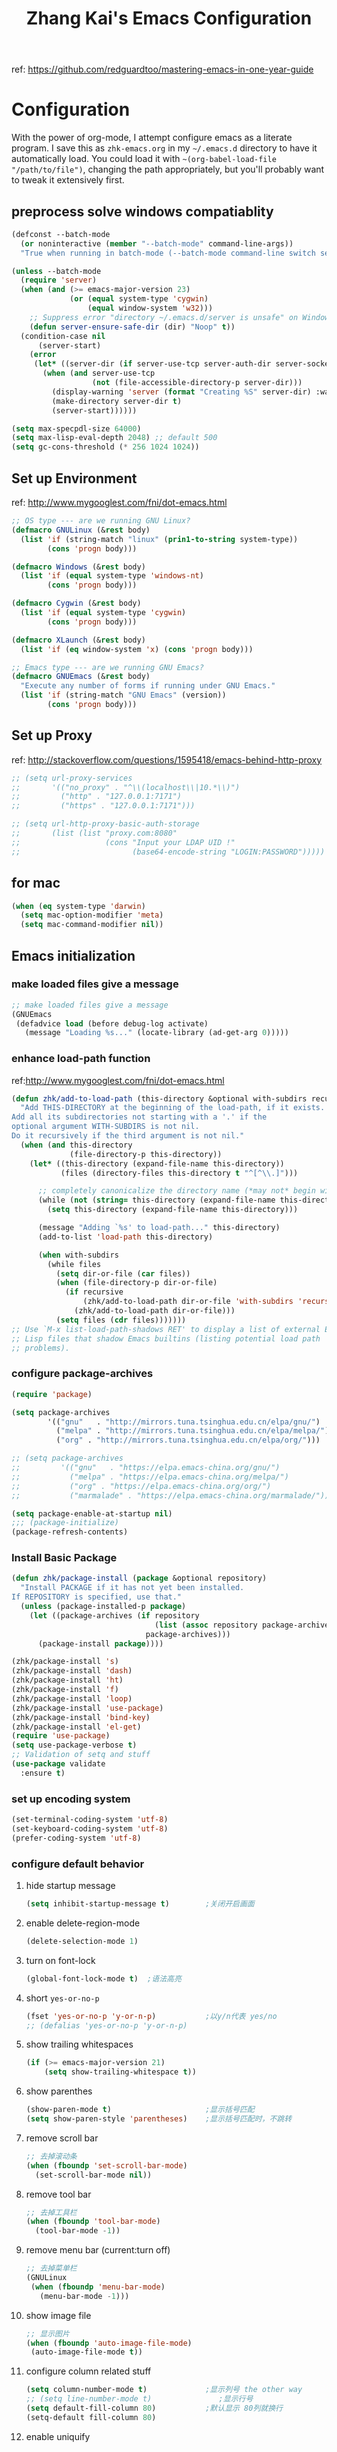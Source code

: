 #+TITLE: Zhang Kai's Emacs Configuration
#+OPTIONS: toc:4 h:4

ref: [[https://github.com/redguardtoo/mastering-emacs-in-one-year-guide]]
* Configuration
With the power of org-mode, I attempt configure emacs as a literate program. 
I save this as =zhk-emacs.org= in my =~/.emacs.d= directory to have it automatically load.
You could load it with =~(org-babel-load-file "/path/to/file")=, 
changing the path appropriately, but you'll probably want to tweak it extensively first.

** preprocess solve windows compatiablity
#+BEGIN_SRC emacs-lisp
  (defconst --batch-mode 
    (or noninteractive (member "--batch-mode" command-line-args))
    "True when running in batch-mode (--batch-mode command-line switch set).")

  (unless --batch-mode
    (require 'server)
    (when (and (>= emacs-major-version 23)
               (or (equal system-type 'cygwin)
                   (equal window-system 'w32)))
      ;; Suppress error "directory ~/.emacs.d/server is unsafe" on Windows.
      (defun server-ensure-safe-dir (dir) "Noop" t))
    (condition-case nil
        (server-start)
      (error
       (let* ((server-dir (if server-use-tcp server-auth-dir server-socket-dir)))
         (when (and server-use-tcp
                    (not (file-accessible-directory-p server-dir)))
           (display-warning 'server (format "Creating %S" server-dir) :warning)
           (make-directory server-dir t)
           (server-start))))))

  (setq max-specpdl-size 64000)
  (setq max-lisp-eval-depth 2048) ;; default 500
  (setq gc-cons-threshold (* 256 1024 1024))
#+END_SRC

** Set up Environment
ref: [[http://www.mygooglest.com/fni/dot-emacs.html]]
#+BEGIN_SRC emacs-lisp
  ;; OS type --- are we running GNU Linux?
  (defmacro GNULinux (&rest body)
    (list 'if (string-match "linux" (prin1-to-string system-type))
          (cons 'progn body)))
  
  (defmacro Windows (&rest body)
    (list 'if (equal system-type 'windows-nt)
          (cons 'progn body)))
  
  (defmacro Cygwin (&rest body)
    (list 'if (equal system-type 'cygwin)
          (cons 'progn body)))
  
  (defmacro XLaunch (&rest body)
    (list 'if (eq window-system 'x) (cons 'progn body)))
  
  ;; Emacs type --- are we running GNU Emacs?
  (defmacro GNUEmacs (&rest body)
    "Execute any number of forms if running under GNU Emacs."
    (list 'if (string-match "GNU Emacs" (version))
          (cons 'progn body)))
  #+END_SRC

** Set up Proxy
ref: [[http://stackoverflow.com/questions/1595418/emacs-behind-http-proxy]]
#+BEGIN_SRC emacs-lisp
  ;; (setq url-proxy-services
  ;;       '(("no_proxy" . "^\\(localhost\\|10.*\\)")
  ;;         ("http" . "127.0.0.1:7171")
  ;;         ("https" . "127.0.0.1:7171")))

  ;; (setq url-http-proxy-basic-auth-storage
  ;;       (list (list "proxy.com:8080"
  ;;                   (cons "Input your LDAP UID !"
  ;;                         (base64-encode-string "LOGIN:PASSWORD")))))
#+END_SRC
** for mac
#+BEGIN_SRC emacs-lisp
  (when (eq system-type 'darwin)
    (setq mac-option-modifier 'meta)
    (setq mac-command-modifier nil))
#+END_SRC
** Emacs initialization
*** make loaded files give a message
#+BEGIN_SRC emacs-lisp
  ;; make loaded files give a message
  (GNUEmacs
   (defadvice load (before debug-log activate)
     (message "Loading %s..." (locate-library (ad-get-arg 0)))))
#+END_SRC
*** enhance load-path function
ref:[[http://www.mygooglest.com/fni/dot-emacs.html]]
#+BEGIN_SRC emacs-lisp
  (defun zhk/add-to-load-path (this-directory &optional with-subdirs recursive)
    "Add THIS-DIRECTORY at the beginning of the load-path, if it exists.
  Add all its subdirectories not starting with a '.' if the
  optional argument WITH-SUBDIRS is not nil.
  Do it recursively if the third argument is not nil."
    (when (and this-directory
               (file-directory-p this-directory))
      (let* ((this-directory (expand-file-name this-directory))
             (files (directory-files this-directory t "^[^\\.]")))
  
        ;; completely canonicalize the directory name (*may not* begin with `~')
        (while (not (string= this-directory (expand-file-name this-directory)))
          (setq this-directory (expand-file-name this-directory)))
  
        (message "Adding `%s' to load-path..." this-directory)
        (add-to-list 'load-path this-directory)
  
        (when with-subdirs
          (while files
            (setq dir-or-file (car files))
            (when (file-directory-p dir-or-file)
              (if recursive
                  (zhk/add-to-load-path dir-or-file 'with-subdirs 'recursive)
                (zhk/add-to-load-path dir-or-file)))
            (setq files (cdr files)))))))
  ;; Use `M-x list-load-path-shadows RET' to display a list of external Emacs
  ;; Lisp files that shadow Emacs builtins (listing potential load path
  ;; problems).
#+END_SRC

*** configure package-archives
#+BEGIN_SRC emacs-lisp
  (require 'package)

  (setq package-archives
          '(("gnu"   . "http://mirrors.tuna.tsinghua.edu.cn/elpa/gnu/")
            ("melpa" . "http://mirrors.tuna.tsinghua.edu.cn/elpa/melpa/")
            ("org" . "http://mirrors.tuna.tsinghua.edu.cn/elpa/org/")))

  ;; (setq package-archives
  ;;         '(("gnu"   . "https://elpa.emacs-china.org/gnu/")
  ;;           ("melpa" . "https://elpa.emacs-china.org/melpa/")
  ;;           ("org" . "https://elpa.emacs-china.org/org/")
  ;;           ("marmalade" . "https://elpa.emacs-china.org/marmalade/")))

  (setq package-enable-at-startup nil)
  ;;; (package-initialize)
  (package-refresh-contents)
#+END_SRC

*** Install Basic Package
#+BEGIN_SRC emacs-lisp
  (defun zhk/package-install (package &optional repository)
    "Install PACKAGE if it has not yet been installed.
  If REPOSITORY is specified, use that."
    (unless (package-installed-p package)
      (let ((package-archives (if repository
                                  (list (assoc repository package-archives))
                                package-archives)))
        (package-install package))))

  (zhk/package-install 's)
  (zhk/package-install 'dash)
  (zhk/package-install 'ht)
  (zhk/package-install 'f)
  (zhk/package-install 'loop)
  (zhk/package-install 'use-package)
  (zhk/package-install 'bind-key)
  (zhk/package-install 'el-get)
  (require 'use-package)
  (setq use-package-verbose t)
  ;; Validation of setq and stuff
  (use-package validate
    :ensure t)

#+END_SRC
*** set up encoding system
#+BEGIN_SRC emacs-lisp
  (set-terminal-coding-system 'utf-8)
  (set-keyboard-coding-system 'utf-8)
  (prefer-coding-system 'utf-8)
#+END_SRC

*** configure default behavior
**** hide startup message
#+BEGIN_SRC emacs-lisp
  (setq inhibit-startup-message t)        ;关闭开启画面
#+END_SRC
**** enable delete-region-mode
#+BEGIN_SRC emacs-lisp
  (delete-selection-mode 1)
#+END_SRC
**** turn on font-lock
#+BEGIN_SRC emacs-lisp
  (global-font-lock-mode t)  ;语法高亮
#+END_SRC
**** short =yes-or-no-p=
#+BEGIN_SRC emacs-lisp
  (fset 'yes-or-no-p 'y-or-n-p)           ;以y/n代表 yes/no
  ;; (defalias 'yes-or-no-p 'y-or-n-p)
#+END_SRC
**** show trailing whitespaces
#+BEGIN_SRC emacs-lisp
  (if (>= emacs-major-version 21)
      (setq show-trailing-whitespace t))
#+END_SRC
**** show parenthes 
#+BEGIN_SRC emacs-lisp
  (show-paren-mode t)                     ;显示括号匹配
  (setq show-paren-style 'parentheses)    ;显示括号匹配时，不跳转
#+END_SRC
**** remove scroll bar
#+BEGIN_SRC emacs-lisp
  ;; 去掉滚动条
  (when (fboundp 'set-scroll-bar-mode)
    (set-scroll-bar-mode nil))
#+END_SRC
**** remove tool bar
#+BEGIN_SRC emacs-lisp
  ;; 去掉工具栏
  (when (fboundp 'tool-bar-mode)
    (tool-bar-mode -1))
#+END_SRC
**** remove menu bar (current:turn off)
#+BEGIN_SRC emacs-lisp
  ;; 去掉菜单栏
  (GNULinux
   (when (fboundp 'menu-bar-mode)
     (menu-bar-mode -1)))
#+END_SRC
**** show image file
#+BEGIN_SRC emacs-lisp
  ;; 显示图片
  (when (fboundp 'auto-image-file-mode)
   (auto-image-file-mode t))
#+END_SRC
**** configure column related stuff
#+BEGIN_SRC emacs-lisp
  (setq column-number-mode t)             ;显示列号 the other way
  ;; (setq line-number-mode t)               ;显示行号
  (setq default-fill-column 80)           ;默认显示 80列就换行
  (setq-default fill-column 80)
#+END_SRC
**** enable uniquify
The library uniquify overrides Emacs’ default mechanism 
for making buffer names unique (using suffixes like <2>, 
<3> etc.) with a more sensible behaviour which use parts 
of the file names to make the buffer names distinguishable.
#+BEGIN_SRC emacs-lisp
  (require 'uniquify)
  (setq uniquify-buffer-name-style 'post-forward)
  (setq uniquify-after-kill-buffer-p t) ; rename after killing uniquified
  (setq uniquify-ignore-buffers-re "^\\*") ; don't muck with special buffers
#+END_SRC
**** Don't clutter up directories with files~
Rather than saving backup files scattered all over the file system,
let them live in the =.emacs.d/backups= directory inside of the starter kit.
emacs中，改变文件时，默认都会产生备份文件（以~结尾的文件）。可以完全去掉
（并不可取），也可以制定备份的方式。这里采用的是，把所有的文件备份都放在一个
固定的地方。对于每个备份文件，保留最原始的两个版本和最新的五个版本。
并且备份的时候，备份文件是复件，而不是原件。
#+BEGIN_SRC emacs-lisp
  (setq version-control t)
  (setq kept-old-versions 2)
  (setq kept-new-versions 5)
  (setq delete-old-versions t)
  (setq backup-by-copying t)
  (setq zhk/backup-dir (expand-file-name ".backups" zhk-top-dir))
  (if (not (file-exists-p zhk/backup-dir))
      (make-directory zhk/backup-dir))
  (setq backup-directory-alist `((".*" . ,zhk/backup-dir)))

  (setq ;backup-directory-alist '(("." . "~/.emacs.d/backup"))
        backup-by-copying t
        version-control t
        delete-old-versions t
        kept-new-versions 20
        kept-old-versions 5)

  (use-package real-auto-save
    :ensure t
    :demand t
    :config (setq real-auto-save-interval 10)
    :hook (prog-mode . real-auto-save-mode))
#+END_SRC

**** set up hippie-expand
hippie-expand会优先使用表最前面的函数来补全。
这是说，首先使用当前的buffer补全，如果找不到，就到别的可见的窗口里寻找，
如果还找不到，那么到所有打开的buffer去找，如果还……那么到kill-ring里，
到文件名，到简称列表里，到list......当前使用的匹配方式会在echo区域显示。
特别有意思的是try-expand-line，它可以帮你补全整整一行文字。我很多时候有
两行文字大致相同，只有几个字不一样，但是我懒得去copy paste一下。那么我就
输入这行文字的前面几个字。然后多按几下M-/就能得到那一行。
#+BEGIN_SRC emacs-lisp
  ;;(global-set-key [(meta ?/)] 'hippie-expand)
  (bind-key "M-/" 'hippie-expand)
  (setq hippie-expand-try-functions-list
        '(try-expand-line
          try-expand-line-all-buffers
          try-expand-list
          try-expand-list-all-buffers
          try-expand-dabbrev
          try-expand-dabbrev-visible
          try-expand-dabbrev-all-buffers
          try-expand-dabbrev-from-kill
          try-complete-file-name
          try-complete-file-name-partially
          try-complete-lisp-symbol
          try-complete-lisp-symbol-partially
          try-expand-whole-kill))
#+END_SRC
**** enhance shell-mode
#+BEGIN_SRC emacs-lisp
  ;; (add-hook 'shell-mode-hook 'ansi-color-for-comint-mode-on)
  ;; comint install
  (use-package xterm-color
    :ensure t
    :config (progn
              (require 'xterm-color)
              (setq comint-output-filter-functions
                    (remove 'ansi-color-process-output comint-output-filter-functions))

              (add-hook 'shell-mode-hook
                        (lambda ()
                          ;; Disable font-locking in this buffer to improve performance
                          (font-lock-mode -1)
                          ;; Prevent font-locking from being re-enabled in this buffer
                          (make-local-variable 'font-lock-function)
                          (setq font-lock-function (lambda (_) nil))
                          (add-hook 'comint-preoutput-filter-functions 'xterm-color-filter nil t)))
              (setenv "TERM" "xterm-256color")


              ;; (add-hook 'comint-preoutput-filter-functions 'xterm-color-filter)
              ;; (setq comint-output-filter-functions
              ;;       (remove 'ansi-color-process-output comint-output-filter-functions))
              ;; (add-hook 'shell-mode-hook
              ;;           (lambda ()
              ;;             ;; Disable font-locking in this buffer to improve performance
              ;;             (font-lock-mode -1)
              ;;             ;; Prevent font-locking from being re-enabled in this buffer
              ;;             (make-local-variable 'font-lock-function)
              ;;             (setq font-lock-function (lambda (_) nil))
              ;;             (add-hook 'comint-preoutput-filter-functions 'xterm-color-filter nil t)))

              ;; (require 'eshell)
              ;; (add-hook 'eshell-mode-hook
              ;;           (lambda ()
              ;;             (setq xterm-color-preserve-properties t)))
              ;; (add-to-list 'eshell-preoutput-filter-functions 'xterm-color-filter)
              ;; (setq eshell-output-filter-functions
              ;;       (remove 'eshell-handle-ansi-color eshell-output-filter-functions))
              )
    )

  ;; which makes shell command always start a new shell.
  ;; by Ellen Taylor, 2012-07-20
  (defadvice shell (around always-new-shell)
    "Always start a new shell."
    (let ((buffer (generate-new-buffer-name "*shell*"))) ad-do-it))
  (ad-activate 'shell)
#+END_SRC
**** TODO try iswitchb-mode
#+BEGIN_SRC emacs-lisp
  (iswitchb-mode 1)
  (add-to-list 'iswitchb-buffer-ignore "^[ \t]*\\*")
#+END_SRC
***** ignore all =dired-mode= buffer
ref: [[http://stackoverflow.com/questions/12406774/iswitchb-ignore-dired-buffer]]

#+BEGIN_SRC emacs-lisp
  (defun iswitchb-ignore-dired-buffers (buffer)
    "Ignore all dired mode buffers."
    (with-current-buffer buffer
      (eq major-mode 'dired-mode)))
  
  (add-to-list 'iswitchb-buffer-ignore 'iswitchb-ignore-dired-buffers)
#+END_SRC
***** Using the arrow keys to select a buffer
The default key bindings to select a buffer might annoy some. Even more annoying is the fact that the left/right keys don’t work, and the up/down keys unhelpfully bring up old iswitchb lists which might even be out of date. With that in mind:
#+BEGIN_SRC emacs-lisp
  (require 'edmacro)
  (defun iswitchb-local-keys ()
    (mapc (lambda (K) 
            (let* ((key (car K)) (fun (cdr K)))
              (define-key iswitchb-mode-map (edmacro-parse-keys key) fun)))
          '(("<right>" . iswitchb-next-match)
            ("<left>"  . iswitchb-prev-match)
            ("<up>"    . ignore             )
            ("<down>"  . ignore             ))))
  (add-hook 'iswitchb-define-mode-map-hook 'iswitchb-local-keys)
#+END_SRC
***** fixed IswitchBuffers and Uniquify compatiable
ref:[[http://www.emacswiki.org/emacs/IswitchBuffers]]
#+BEGIN_SRC emacs-lisp
  (defadvice iswitchb-kill-buffer (after rescan-after-kill activate)
    "*Regenerate the list of matching buffer names after a kill.
      Necessary if using `uniquify' with `uniquify-after-kill-buffer-p'
      set to non-nil."
    (setq iswitchb-buflist iswitchb-matches)
    (iswitchb-rescan))
  (defun iswitchb-rescan ()
    "*Regenerate the list of matching buffer names."
    (interactive)
    (iswitchb-make-buflist iswitchb-default)
    (setq iswitchb-rescan t))
#+END_SRC
**** others
#+BEGIN_SRC emacs-lisp
  (setq enable-recursive-minibuffers  t)  ; 递归 minibuffer

  (setq frame-title-format "zhk@%b")      ;在标题栏提示你目前在什么位置

  (set-default 'indent-tabs-mode nil)
  ;; (setq make-backup-files nil)            ;不产生备份文件
  ;; (icomplete-mode 1) ;; 用M-x执行某个命令的时候，在输入的同时给出可选的命令名提示

  ;; 把这些缺省禁用的功能打开。 
  (put 'set-goal-column 'disabled nil)
  (put 'narrow-to-region 'disabled nil)
  (put 'upcase-region 'disabled nil)
  (put 'downcase-region 'disabled nil)

  (setq echo-keystrokes 0.1) ; 默认是1

  (setq display-time-format "%Y-%m-%d %a %H:%M:%S")
  (display-time-mode t)
#+END_SRC

*** fixed hangs under windows
ref: [[http://stackoverflow.com/questions/8837712/emacs-creates-buffers-very-slowly]]
ref: [[http://zzamboni.org/blog/solving-hangs-in-emacs-on-windows/]]
ref: [[http://stackoverflow.com/questions/2007329/emacs-23-1-50-1-hangs-ramdomly-for-6-8-seconds-on-windows-xp]]
#+BEGIN_SRC emacs-lisp
  (when (or (equal system-type 'windows-nt)
            (equal system-type 'cygwin))
    (setq w32-get-true-file-attributes nil)
    (global-auto-revert-mode -1))
#+END_SRC

** General Configuration
*** fixed chinese display error under windows
#+BEGIN_SRC emacs-lisp
  (when (equal system-type 'windows-nt)
    (set-default buffer-file-coding-system 'utf-8-unix)
    (set-default-coding-systems 'utf-8-unix)
    (setq-default pathname-coding-system 'euc-cn)
    (setq file-name-coding-system 'euc-cn))
#+END_SRC
*** set visible-bell : make emacs flash instead of beep.
#+BEGIN_SRC emacs-lisp
  (setq visible-bell t)
#+END_SRC
*** customize color-theme
ref:[[http://batsov.com/articles/2012/02/19/color-theming-in-emacs-reloaded/][very useful emacs24 color-theme]]
#+BEGIN_SRC emacs-lisp
  (load-theme 'wombat t)
  (zhk/package-install 'zenburn-theme)
  (zhk/package-install 'solarized-theme)
  (zhk/package-install 'color-theme-sanityinc-tomorrow)
  (zhk/package-install 'color-theme-sanityinc-solarized)
  ;;(zhk/package-install 'color-theme-solarized)
  ;;; (zhk/package-install 'colorsarenice-theme)
#+END_SRC
*** enable copy with outside application
支持emacs和外部程序的粘(ubuntu)
#+BEGIN_SRC emacs-lisp
    (when (fboundp 'x-select-enable-clipboard)
      (setq x-select-enable-clipboard t
            x-select-enable-primary t
            save-interprogram-paste-before-kill t))
#+END_SRC

*** enlarge kill-ring
用一个很大的 =kill ring=. 这样防止我不小心删掉重要的东西。我很努莽的，你知道 :P 
#+BEGIN_SRC emacs-lisp
  (setq kill-ring-max 256)
#+END_SRC

*** mouse avoidance mode
=exile=, mouse will return origin position.
#+BEGIN_SRC emacs-lisp
  (mouse-avoidance-mode 'exile)
  ;;; under exile mode, when point go out region, mouse will return origin position.
  (setq mouse-avoidance-threshold 10) ; when point enter this region, mouse avoid
#+END_SRC
*** smart copy one line. redefine =M+k=
#+BEGIN_SRC emacs-lisp
  ;; Smart copy, if no region active, it simply copy the current whole line
  (defadvice kill-line (before check-position activate)
    (if (member major-mode
                '(emacs-lisp-mode scheme-mode lisp-mode
                                  c-mode c++-mode objc-mode js-mode
                                  latex-mode plain-tex-mode))
        (if (and (eolp) (not (bolp)))
            (progn (forward-char 1)
                   (just-one-space 0)
                   (backward-char 1)))))
  
  (defadvice kill-ring-save (before slick-copy activate compile)
    "When called interactively with no active region, copy a single line instead."
    (interactive (if mark-active (list (region-beginning) (region-end))
                   (message "Copied line")
                   (list (line-beginning-position)
                         (line-beginning-position 2)))))
  
  (defadvice kill-region (before slick-cut activate compile)
    "When called interactively with no active region, kill a single line instead."
    (interactive
     (if mark-active (list (region-beginning) (region-end))
       (list (line-beginning-position)
             (line-beginning-position 2)))))
  
  ;; Copy line from point to the end, exclude the line break
  (defun qiang-copy-line (arg)
    "Copy lines (as many as prefix argument) in the kill ring"
    (interactive "p")
    (kill-ring-save (point)
                    (line-end-position))
    ;; (line-beginning-position (+ 1 arg)))
    (message "%d line%s copied" arg (if (= 1 arg) "" "s")))
  
  (global-set-key (kbd "M-k") 'qiang-copy-line)
#+END_SRC
*** set up fonts =Monaco=
#+BEGIN_SRC emacs-lisp
  ;; (when (or (eq window-system 'x)
  ;;           (eq window-system 'w32))
  ;;   (use-package chinese-fonts-setup
  ;;     :ensure t
  ;;     :config (chinese-fonts-setup-enable)))
#+END_SRC
*** automatic regonize chinese coding
#+BEGIN_SRC emacs-lisp
  ;; 使用 C-h C 命令, 可以查看当前文档使用的编码以及 emacs 自动识别编码的优先级.
  ;; (prefer-coding-system 'gb18030)
  ;; (prefer-coding-system 'utf-8)
  ;; 另外建议按下面的先后顺序来设置中文编码识别方式。
  ;; 重要提示:写在最后一行的，实际上最优先使用; 最前面一行，反而放到最后才识别。
  ;; utf-16le-with-signature 相当于 Windows 下的 Unicode 编码，这里也可写成
  ;; utf-16 (utf-16 实际上还细分为 utf-16le, utf-16be, utf-16le-with-signature等多种)
  (prefer-coding-system 'cp950)
  (prefer-coding-system 'gb2312)
  (prefer-coding-system 'cp936)
  (prefer-coding-system 'gb18030)
  ;(prefer-coding-system 'utf-16le-with-signature)
  (prefer-coding-system 'utf-16)
  ;; 新建文件使用utf-8-unix方式
  ;; 如果不写下面两句，只写
  ;; (prefer-coding-system 'utf-8)
  ;; 这一句的话，新建文件以utf-8编码，行末结束符平台相关
  (prefer-coding-system 'utf-8-dos)
  (prefer-coding-system 'utf-8-unix)
  ;; 编码设置 end
#+END_SRC
*** key bindings
**** redefine C-a
=C-a= 如果已经是最左，那么再按一次将跳到首个字符开始处
#+BEGIN_SRC emacs-lisp
  (defun lynnux-c-a (arg)
    (interactive "^p")
    (if (equal (current-column) 0)
        (skip-chars-forward " \t")
      (move-beginning-of-line arg))
    )
  (bind-key "C-a" 'lynnux-c-a)
  ;;(global-set-key (kbd "C-a") 'lynnux-c-a)
#+END_SRC

**** refine =Ctrl+t= to =set-mark-command=
C-t 设置标记，原键用c-x t代替，用colemak后，t在食指太容易按到
#+BEGIN_SRC emacs-lisp
  ;;(global-set-key (kbd "C-t") 'set-mark-command)
  ;;(global-set-key (kbd "\C-xt") 'transpose-chars)
  (bind-key "C-t" 'set-mark-command)
  (bind-key "\C-xt" 'transpose-chars)
#+END_SRC

**** enable =ibuffer=
启用=ibuffer=支持，增强=*buffer*=
#+BEGIN_SRC emacs-lisp
  (require 'ibuffer)
  ;;(global-set-key (kbd "C-x C-b") 'ibuffer)
  (bind-key "C-x C-b" 'ibuffer)
#+END_SRC

**** when press =ENTER=
#+BEGIN_SRC emacs-lisp
  ;;(global-set-key (kbd "RET") 'newline-and-indent)
  (bind-key "RET" 'newline-and-indent)
#+END_SRC

*** disable =ido-mode=
=Ido= is part of Emacs, starting with release 22.
#+BEGIN_SRC emacs-lisp
  ;; (when (> emacs-major-version 21)
  ;;   (ido-mode t)
  ;;   (setq ido-save-directory-list-file (expand-file-name ".ido_last" zhk-top-dir)
  ;;         ido-max-directory-size 100000
  ;;         ido-everywhere t     ;禁用ido everyting, 拷贝操作不方便
  ;;         ido-enable-prefix nil
  ;;         ido-enable-flex-matching t
  ;;         ido-create-new-buffer 'always
  ;;         ido-use-filename-at-point nil   ;; turn off, so annoying
  ;;         ido-default-file-method 'select-window
  ;;         ido-max-prospects 10))
#+END_SRC
*** Configure Helm
ref: [[http://tuhdo.github.io/helm-intro.html][helm-tutorial]]
#+BEGIN_SRC emacs-lisp
  ;; (use-package helm
  ;;   :ensure t
  ;;   :diminish helm-mode
  ;;   :init (progn (require 'helm-mode))
  ;;   :config (progn
  ;;             (mapcar #'(lambda (package) (unless (package-installed-p package) (package-install package)))
  ;;                     '(helm-swoop helm-flx helm-fuzzier smex helm-smex))
  ;;             ;; (use-package helm-ido-like
  ;;             ;;   :load-path "site-lisp"
  ;;             ;;   :config (progn
  ;;             ;;             (helm-ido-like)))
  ;;             ;; (require 'helm-config)
  ;;             ;; (helm-mode +1)
  ;;             ;; (setq helm-buffers-fuzzy-matching t
  ;;             ;;       helm-recentf-fuzzy-match    t
  ;;             ;;       helm-M-x-fuzzy-match t)
  ;;             ;; (validate-setq helm-ff-file-name-history-use-recentf t)
  ;;             ;; (validate-setq helm-reuse-last-window-split-state t)
  ;;             ;; ;; Don't use full width of the frame
  ;;             ;; (validate-setq helm-split-window-in-side-p t)
  ;;             ;; (helm-autoresize-mode t)
  ;;             (use-package helm-projectile
  ;;               :ensure t
  ;;               :init (progn
  ;;                       (helm-projectile-on)
  ;;                       (setq projectile-switch-project-action 'helm-projectile))
  ;;               :config (progn
  ;;                         (validate-setq projectile-completion-system 'helm)
  ;;                         ;; fix cannot create new file bug inside helm-projectile
  ;;                         ;; https://www.reddit.com/r/emacs/comments/3m8i5r/helmprojectile_quickly_findcreate_new_file_in/
  ;;                         (defvar helm-source-file-not-found
  ;;                           (helm-build-dummy-source
  ;;                               "Create file"
  ;;                             :action 'find-file))
  ;;                         (add-to-list 'helm-projectile-sources-list
  ;;                                      helm-source-file-not-found t))))
  ;;   :bind
  ;;   (("M-x" . helm-M-x)
  ;;    ("C-x b" . helm-mini)
  ;;    ("M-y" . helm-show-kill-ring)
  ;;    ("C-x C-f" . helm-find-files))
  ;;   )

  (ido-mode -1) ;; Turn off ido mode in case I enabled it accidentally
#+END_SRC
*** use vertico
#+BEGIN_SRC emacs-lisp
  ;; Enable vertico
  (use-package vertico
    :ensure t
    :init
    (vertico-mode)

    ;; Different scroll margin
    ;; (setq vertico-scroll-margin 0)

    ;; Show more candidates
    ;; (setq vertico-count 20)

    ;; Grow and shrink the Vertico minibuffer
    ;; (setq vertico-resize t)

    ;; Optionally enable cycling for `vertico-next' and `vertico-previous'.
    ;; (setq vertico-cycle t)
    )

  ;; Optionally use the `orderless' completion style. See
  ;; `+orderless-dispatch' in the Consult wiki for an advanced Orderless style
  ;; dispatcher. Additionally enable `partial-completion' for file path
  ;; expansion. `partial-completion' is important for wildcard support.
  ;; Multiple files can be opened at once with `find-file' if you enter a
  ;; wildcard. You may also give the `initials' completion style a try.
  (use-package orderless
    :ensure t
    :init
    ;; Configure a custom style dispatcher (see the Consult wiki)
    ;; (setq orderless-style-dispatchers '(+orderless-dispatch)
    ;;       orderless-component-separator #'orderless-escapable-split-on-space)
    (setq completion-styles '(orderless)
          completion-category-defaults nil
          completion-category-overrides '((file (styles partial-completion)))))

  ;; Persist history over Emacs restarts. Vertico sorts by history position.
  (use-package savehist
    :ensure t
    :init
    (savehist-mode))

  ;; A few more useful configurations...
  (use-package emacs
    :ensure t
    :init
    ;; Add prompt indicator to `completing-read-multiple'.
    ;; Alternatively try `consult-completing-read-multiple'.
    (defun crm-indicator (args)
      (cons (concat "[CRM] " (car args)) (cdr args)))
    (advice-add #'completing-read-multiple :filter-args #'crm-indicator)

    ;; Do not allow the cursor in the minibuffer prompt
    (setq minibuffer-prompt-properties
          '(read-only t cursor-intangible t face minibuffer-prompt))
    (add-hook 'minibuffer-setup-hook #'cursor-intangible-mode)

    ;; Emacs 28: Hide commands in M-x which do not work in the current mode.
    ;; Vertico commands are hidden in normal buffers.
    ;; (setq read-extended-command-predicate
    ;;       #'command-completion-default-include-p)

    ;; Enable recursive minibuffers
    (setq enable-recursive-minibuffers t))

  ;; Enable richer annotations using the Marginalia package
  (use-package marginalia
    :ensure t
    ;; Either bind `marginalia-cycle` globally or only in the minibuffer
    :bind (("M-A" . marginalia-cycle)
           :map minibuffer-local-map
           ("M-A" . marginalia-cycle))

    ;; The :init configuration is always executed (Not lazy!)
    :init

    ;; Must be in the :init section of use-package such that the mode gets
    ;; enabled right away. Note that this forces loading the package.
    (marginalia-mode))



  ;; Example configuration for Consult
  (use-package consult
    :ensure t
    ;; Replace bindings. Lazily loaded due by `use-package'.
    :bind (;; C-c bindings (mode-specific-map)
           ("C-c h" . consult-history)
           ("C-c m" . consult-mode-command)
           ("C-c k" . consult-kmacro)
           ;; C-x bindings (ctl-x-map)
           ("C-x M-:" . consult-complex-command)     ;; orig. repeat-complex-command
           ("C-x b" . consult-buffer)                ;; orig. switch-to-buffer
           ("C-x 4 b" . consult-buffer-other-window) ;; orig. switch-to-buffer-other-window
           ("C-x 5 b" . consult-buffer-other-frame)  ;; orig. switch-to-buffer-other-frame
           ("C-x r b" . consult-bookmark)            ;; orig. bookmark-jump
           ;; Custom M-# bindings for fast register access
           ("M-#" . consult-register-load)
           ("M-'" . consult-register-store)          ;; orig. abbrev-prefix-mark (unrelated)
           ("C-M-#" . consult-register)
           ;; Other custom bindings
           ("M-y" . consult-yank-pop)                ;; orig. yank-pop
           ("<help> a" . consult-apropos)            ;; orig. apropos-command
           ;; M-g bindings (goto-map)
           ("M-g e" . consult-compile-error)
           ("M-g f" . consult-flymake)               ;; Alternative: consult-flycheck
           ("M-g g" . consult-goto-line)             ;; orig. goto-line
           ("M-g M-g" . consult-goto-line)           ;; orig. goto-line
           ("M-g o" . consult-outline)               ;; Alternative: consult-org-heading
           ("M-g m" . consult-mark)
           ("M-g k" . consult-global-mark)
           ("M-g i" . consult-imenu)
           ("M-g I" . consult-imenu-multi)
           ;; M-s bindings (search-map)
           ("M-s d" . consult-find)
           ("M-s D" . consult-locate)
           ("M-s g" . consult-grep)
           ("M-s G" . consult-git-grep)
           ("M-s r" . consult-ripgrep)
           ("M-s l" . consult-line)
           ("M-s L" . consult-line-multi)
           ("M-s m" . consult-multi-occur)
           ("M-s k" . consult-keep-lines)
           ("M-s u" . consult-focus-lines)
           ;; Isearch integration
           ("M-s e" . consult-isearch-history)
           :map isearch-mode-map
           ("M-e" . consult-isearch-history)         ;; orig. isearch-edit-string
           ("M-s e" . consult-isearch-history)       ;; orig. isearch-edit-string
           ("M-s l" . consult-line)                  ;; needed by consult-line to detect isearch
           ("M-s L" . consult-line-multi))           ;; needed by consult-line to detect isearch

    ;; Enable automatic preview at point in the *Completions* buffer. This is
    ;; relevant when you use the default completion UI. You may want to also
    ;; enable `consult-preview-at-point-mode` in Embark Collect buffers.
    :hook (completion-list-mode . consult-preview-at-point-mode)

    ;; The :init configuration is always executed (Not lazy)
    :init

    ;; Optionally configure the register formatting. This improves the register
    ;; preview for `consult-register', `consult-register-load',
    ;; `consult-register-store' and the Emacs built-ins.
    (setq register-preview-delay 0
          register-preview-function #'consult-register-format)

    ;; Optionally tweak the register preview window.
    ;; This adds thin lines, sorting and hides the mode line of the window.
    (advice-add #'register-preview :override #'consult-register-window)

    ;; Optionally replace `completing-read-multiple' with an enhanced version.
    (advice-add #'completing-read-multiple :override #'consult-completing-read-multiple)

    ;; Use Consult to select xref locations with preview
    (setq xref-show-xrefs-function #'consult-xref
          xref-show-definitions-function #'consult-xref)

    ;; Configure other variables and modes in the :config section,
    ;; after lazily loading the package.
    :config

    ;; Optionally configure preview. The default value
    ;; is 'any, such that any key triggers the preview.
    ;; (setq consult-preview-key 'any)
    ;; (setq consult-preview-key (kbd "M-."))
    ;; (setq consult-preview-key (list (kbd "<S-down>") (kbd "<S-up>")))
    ;; For some commands and buffer sources it is useful to configure the
    ;; :preview-key on a per-command basis using the `consult-customize' macro.
    (consult-customize
     consult-theme
     :preview-key '(:debounce 0.2 any)
     consult-ripgrep consult-git-grep consult-grep
     consult-bookmark consult-recent-file consult-xref
     consult--source-recent-file consult--source-project-recent-file consult--source-bookmark
     :preview-key (kbd "M-."))

    ;; Optionally configure the narrowing key.
    ;; Both < and C-+ work reasonably well.
    (setq consult-narrow-key "<") ;; (kbd "C-+")

    ;; Optionally make narrowing help available in the minibuffer.
    ;; You may want to use `embark-prefix-help-command' or which-key instead.
    ;; (define-key consult-narrow-map (vconcat consult-narrow-key "?") #'consult-narrow-help)

    ;; Optionally configure a function which returns the project root directory.
    ;; There are multiple reasonable alternatives to chose from.
    ;;;; 1. project.el (project-roots)
    (setq consult-project-root-function
          (lambda ()
            (when-let (project (project-current))
              (car (project-roots project)))))
    ;;;; 2. projectile.el (projectile-project-root)
    ;; (autoload 'projectile-project-root "projectile")
    ;; (setq consult-project-root-function #'projectile-project-root)
    ;;;; 3. vc.el (vc-root-dir)
    ;; (setq consult-project-root-function #'vc-root-dir)
    ;;;; 4. locate-dominating-file
    ;; (setq consult-project-root-function (lambda () (locate-dominating-file "." ".git")))
  )


  (use-package embark
    :ensure t

    :bind
    (("C-." . embark-act)         ;; pick some comfortable binding
     ("C-;" . embark-dwim)        ;; good alternative: M-.
     ("C-h B" . embark-bindings)) ;; alternative for `describe-bindings'

    :init

    ;; Optionally replace the key help with a completing-read interface
    (setq prefix-help-command #'embark-prefix-help-command)

    :config

    ;; Hide the mode line of the Embark live/completions buffers
    (add-to-list 'display-buffer-alist
                 '("\\`\\*Embark Collect \\(Live\\|Completions\\)\\*"
                   nil
                   (window-parameters (mode-line-format . none)))))

  ;; Consult users will also want the embark-consult package.
  (use-package embark-consult
    :ensure t
    :after (embark consult)
    :demand t ; only necessary if you have the hook below
    ;; if you want to have consult previews as you move around an
    ;; auto-updating embark collect buffer
    :hook
    (embark-collect-mode . consult-preview-at-point-mode))
#+END_SRC
*** add =multiple-cursors= package
#+BEGIN_SRC emacs-lisp
  (use-package multiple-cursors
      :ensure t
      :bind (("C->" . mc/mark-next-like-this)
             ("C-<" . mc/mark-previous-like-this)
             ("C-*" . mc/mark-all-like-this)
             ("C-S-c C-S-c" . mc/edit-lines)
             ("<f8>" . mc/mark-next-like-this)
             ("S-<f8>" . mc/mark-previous-like-this)
             ("C-<f8>" . mc/mark-all-like-this)
             ))
#+END_SRC

*** add phi-search & phi-search-mc can work with multiple-cursors
**** configure phi-search (bind to "Ctrl-s")
#+BEGIN_SRC emacs-lisp
  (use-package phi-search
    :ensure t
    :init (progn
            (require 'phi-replace)
            (setq phi-search-limit           100
                  phi-search-case-sensitive  nil
                  phi-replace-case-sensitive t)
            (bind-key "M-n" 'phi-search-again-or-next     phi-search-default-map)
            (bind-key "M-p" 'phi-search-again-or-previous phi-search-default-map)
            )
    :bind
    (("C-s" . phi-search)
     ("C-r" . phi-search-backward)
     ("M-%" . phi-replace-query))
    )
#+END_SRC
**** configure phi-search-mc
#+BEGIN_SRC emacs-lisp
  (use-package phi-search-mc
    :ensure t
    :init (progn
            (require 'phi-search)
            (bind-key "C->" 'phi-search-mc/mark-next phi-search-default-map)
            (bind-key "C-<" 'phi-search-mc/mark-previous phi-search-default-map)
            (bind-key "C-*" 'phi-search-mc/mark-all phi-search-default-map)
            (bind-key "<f8>" 'phi-search-mc/mark-next phi-search-default-map)
            (bind-key "S-<f8>" 'phi-search-mc/mark-previous phi-search-default-map)
            (bind-key "C-<f8>" 'phi-search-mc/mark-all phi-search-default-map))
    )
#+END_SRC
*** TODO try =ace-jump-mode=
#+BEGIN_SRC emacs-lisp
  (use-package ace-jump-mode
    :ensure t
    :bind ("C-x j" . ace-jump-mode))
#+END_SRC
*** configure =shell-mode=
#+BEGIN_SRC emacs-lisp
  ;; M-x send-invisible RET text RET
  ;; notice password prompts and turn off echoing for them
  (add-hook 'comint-output-filter-functions
            'comint-watch-for-password-prompt)
#+END_SRC
*** configure dired-mode
#+BEGIN_SRC emacs-lisp
  (setq dired-listing-switches "-alh")
  ; (setq eshell-ls-use-in-dired t)
#+END_SRC
** Input Method Configuration
*** add EIM-popup =(best after auto-complete)=
一种很不错的拼音、五笔输入法。自己添加了popup支持
#+BEGIN_SRC emacs-lisp
  ;; ;; 设置输入法
  ;; (add-to-list 'load-path (expand-file-name "site-lisp/zhk-eim" zhk-top-dir))
  ;; (autoload 'eim-use-package "eim" "Another emacs input method")
  ;; (setq eim-use-tooltip t)

  ;; (defun zhk-eim-wb-activate-function ()
  ;;   (add-hook 'eim-active-hook
  ;;             (lambda ()
  ;;               (progn
  ;;                 (let ((map (eim-mode-map)))
  ;;                   (define-key eim-mode-map "-" 'eim-previous-page)
  ;;                   (define-key eim-mode-map "=" 'eim-next-page))
  ;;                 (setq eim-page-length 6))
  ;;               )))

  ;; ;; 设置五笔输入法
  ;; ;; 1. 临时拼音输入汉字。用 z 开头可以输入汉字的拼音并查看其五笔字码。
  ;; ;; 2. 反查五笔。用 M-x eim-describe-char 可以查看光标处汉字的五笔字码。
  ;; ;; 3. 加入自造词。M-x eim-table-add-word，默认是光标前的两个汉字。用 C-a 和 C-e 调整。

  ;; (register-input-method
  ;;  "eim-wb" "euc-cn" 'eim-use-package
  ;;  "五笔" "汉字五笔输入法" "zhk-wb.txt" 'zhk-eim-wb-activate-function)

  ;; (setq eim-wb-use-gbk t)     ;造词的时候使用

  ;; ;; 设置拼音输入法
  ;; (register-input-method
  ;;  "eim-py" "euc-cn" 'eim-use-package
  ;;  "拼音" "汉字拼音输入法" "py.txt")

  ;; ;; 用 ; 暂时输入英文
  ;; (require 'eim-extra)
  ;; (global-set-key ";" 'eim-insert-ascii)
  ;; (set-input-method "eim-wb")
  ;; (setq activate-input-method t)
#+END_SRC
*** chinese-pyim
#+BEGIN_SRC emacs-lisp
  ;; (use-package pyim
  ;;   :ensure t
  ;;   :config
  ;;   ;; 激活 basedict 拼音词库
  ;;   (use-package pyim-basedict
  ;;     :ensure nil
  ;;     :config (pyim-basedict-enable))
  ;;   ;; 五笔用户使用 wbdict 词库
  ;;   (use-package pyim-wbdict
  ;;     :ensure t
  ;;     :config (pyim-wbdict-gbk-enable))

  ;;   (setq default-input-method "pyim")
  ;;   (setq pyim-default-scheme 'wubi)
  ;;   (setq pyim-page-style 'one-line)

  ;;   ;; 使用 pupup-el 来绘制选词框
  ;;   (setq pyim-page-tooltip 'popup)
  ;;   ;; 选词框显示7个候选词
  ;;   (setq pyim-page-length 7))
#+END_SRC
*** configure rime input-method
此处使用RIME输入法
#+BEGIN_SRC elisp
  (let ((tmp-rime-root (expand-file-name "librime" zhk-top-dir)))
    (require 'f)
    (when (f-exists? tmp-rime-root)
      (use-package rime
        :ensure t
        :custom
        (rime-librime-root tmp-rime-root)
        ;; (rime-emacs-module-header-root "path to emacs-module.h")
        (rime-share-data-dir (expand-file-name "data" tmp-rime-root))
        (rime-user-data-dir (expand-file-name "user" tmp-rime-root))
        (rime-show-candidate 'posframe)
        (default-input-method "rime"))))
#+END_SRC
** Coding
*** add auto-mode-list
#+BEGIN_SRC emacs-lisp
  (add-to-list 'auto-mode-alist '("\\.h\\'" . c++-mode))
  (add-to-list 'auto-mode-alist '("\\.cc\\'" . c++-mode))
  (add-to-list 'auto-mode-alist '("\\.hpp\\'" . c++-mode))
  (add-to-list 'auto-mode-alist '("\\.cxx\\'" . c++-mode))
  (add-to-list 'auto-mode-alist '("\\.cpp\\'" . c++-mode))
#+END_SRC
*** Global-key-binding
#+BEGIN_SRC emacs-lisp
  (defun zhk/open-eshell-other-buffer ()
    "Open eshell in other buffer"
    (interactive)
    (split-window-vertically)
    (eshell))
  (defun zhk/clear-eshell-buffer ()
    "Clear eshell buffer"
    (interactive)
    (let ((eshell-buffer-maximum-lines 0))
      (eshell-truncate-buffer)))
  (global-set-key [f10] 'zhk/open-eshell-other-buffer)
  (global-set-key [C-f10] 'eshell)
  (global-set-key [S-f10] 'zhk/clear-eshell-buffer)
  (global-set-key [f11] 'shell)
#+END_SRC
*** goto-definition & back --> bind key =f12 & S-f12=
ref[[http://sourceforge.net/mailarchive/message.php?msg_id=27414242]]
#+BEGIN_SRC emacs-lisp
  ;; (defvar zhk/semantic-tags-location-ring (make-ring 32))

  ;; (defun zhk/semantic-goto-definition (point)
  ;;   "Goto definition using semantic-ia-fast-jump   
  ;; save the pointer marker if tag is found"
  ;;   (interactive "d")
  ;;   (condition-case err
  ;;       (progn                            
  ;;         (ring-insert zhk/semantic-tags-location-ring (point-marker))  
  ;;         (semantic-ia-fast-jump point))
  ;;     (error
  ;;      ;;if not found remove the tag saved in the ring  
  ;;      (set-marker (ring-remove zhk/semantic-tags-location-ring 0) nil nil)
  ;;      (signal (car err) (cdr err)))))

  ;; (defun zhk/semantic-goto-implement (point)
  ;;   "Goto definition using semantic-ia-fast-jump   
  ;; save the pointer marker if tag is found"
  ;;   (interactive "d")
  ;;   (condition-case err
  ;;       (progn                            
  ;;         (ring-insert zhk/semantic-tags-location-ring (point-marker))  
  ;;         (semantic-complete-jump point))
  ;;     (error
  ;;      ;;if not found remove the tag saved in the ring  
  ;;      (set-marker (ring-remove zhk/semantic-tags-location-ring 0) nil nil)
  ;;      (signal (car err) (cdr err)))))


  ;; (defun zhk/semantic-pop-tag-mark ()
  ;;   "popup the tag save by semantic-goto-definition"   
  ;;   (interactive)
  ;;   (if (ring-empty-p zhk/semantic-tags-location-ring)
  ;;       (message "%s" "No more tags available")
  ;;     (let* ((marker (ring-remove zhk/semantic-tags-location-ring 0))
  ;;            (buff (marker-buffer marker))
  ;;            (pos (marker-position marker))
  ;;            (cur-buff (current-buffer)))
  ;;       (if (not buff)
  ;;           (message "Buffer has been deleted")
  ;;         (progn
  ;;           (if (equal buff (current-buffer))
  ;;               (message "Buffer is current-buffer.")
  ;;             (progn (switch-to-buffer buff)
  ;;                    (kill-buffer-if-not-modified cur-buff)))
  ;;           (goto-char pos)
  ;;           (redisplay) ; fixed linum missing problem.
  ;;           ))
  ;;       (set-marker marker nil nil))))

  ;; (global-set-key [f12] 'zhk/semantic-goto-definition)
  ;; (global-set-key [S-f12] 'zhk/semantic-pop-tag-mark)
#+END_SRC
*** comment/uncomment code --> bind key =Alt+;=
1. when a region active, =Alt+;= comment/uncomment code.
2. when no region active. comment/uncomment this line.
#+BEGIN_SRC emacs-lisp
  (defun qiang-comment-dwim-line (&optional arg)
    "Replacement for the comment-dwim command.
  If no region is selected and current line is not blank and we are not at the end of the line,
  then comment current line.
  Replaces default behaviour of comment-dwim, when it inserts comment at the end of the line."
    (interactive "*P")
    (comment-normalize-vars)
    (if (and (not (region-active-p)) (not (looking-at "[ \t]*$")))
        (comment-or-uncomment-region (line-beginning-position) (line-end-position))
      (comment-dwim arg)))
  (global-set-key "\M-;" 'qiang-comment-dwim-line)
#+END_SRC
*** set for tabs --> indentation behavior
参考[[http://www.jwz.org/doc/tabs-vs-spaces.html][tabs-vs-spaces]].
#+BEGIN_SRC emacs-lisp
  (setq c-basic-offset 4)
  (setq tab-width 4)
  (setq-default tab-width 4)
  (setq indent-tabs-mode nil)
  ;; To make emacs use spaces instead of tabs
  ;;            (Added by Art Lee on 2/19/2008)
  (setq-default indent-tabs-mode nil)
#+END_SRC
*** setup projectile
#+BEGIN_SRC emacs-lisp
  (use-package projectile
    :ensure t
    :init (projectile-mode t)
    :config
    (add-to-list 'projectile-globally-ignored-files "*.org")
    (add-to-list 'projectile-globally-ignored-modes "org-mode")
    ;; (add-to-list 'projectile-globally-ignored-directories "orgfiles")
    ;; (setq projectile-require-project-root nil)
    (setq projectile-enable-caching t)
    )
#+END_SRC
*** set up code-style
#+BEGIN_SRC emacs-lisp
  (setq c-default-style '((java-mode . "java")
                          (c-mode . "k&r")
                          (c++-mode . "k&r")
                          (cc-mode . "k&r")
                          ))
  (use-package google-c-style
     :ensure t
     :init (progn
             (defun zhk/c-setup-style ()
               (google-set-c-style)
               (c-set-style "google")
               (setq tab-width 4)
               (setq c-basic-offset tab-width)
               (setq-default indent-tabs-mode nil)
               (google-make-newline-indent)
               (c-set-offset 'access-label '-)
               )
             ;;(add-hook 'c-mode-common-hook 'google-set-c-style)
             (add-hook 'c-mode-common-hook 'zhk/c-setup-style))
     :config (progn
               (defun zhk/reformat-code-style (&optional arg region)
                 "reformat source code"
                 (interactive
                  (list current-prefix-arg (use-region-p)))
                 (zhk/c-setup-style)
                 (if region
                     (progn 
                       (indent-region (region-beginning) (region-end) nil)
                       (untabify (region-beginning) (region-end)))
                   (progn
                     (indent-region (point-min) (point-max) nil)
                     (untabify (point-min) (point-max)))))
               )
     )
#+END_SRC
*** add =highlight-indentation= package
show vertical guide lines of indentation levels (spaces only).
[[http://stackoverflow.com/questions/1587972/how-to-display-indentation-guides-in-emacs][reference]].
#+BEGIN_SRC emacs-lisp
  (use-package highlight-indentation
    :ensure t
    :init (progn
            (add-hook 'c-mode-common-hook   'highlight-indentation-mode)
            (add-hook 'python-mode-hook     'highlight-indentation-mode)
            (add-hook 'emacs-lisp-mode-hook 'highlight-indentation-mode)
            (add-hook 'lisp-mode-hook       'highlight-indentation-mode)
            (add-hook 'sh-mode-hook         'highlight-indentation-mode)
            (add-hook 'asy-mode-hook        'highlight-indentation-mode)
            (add-hook 'lua-mode-hook        'highlight-indentation-mode)
            (add-hook 'json-mode-hook       'highlight-indentation-mode)
            ;; (add-hook 'nxml-mode-hook       'highlight-indentation-mode)
            ))
#+END_SRC

*** TODO try =indent-guide= package
#+BEGIN_SRC emacs-lisp
  ;; (use-package indent-guide
  ;;    :ensure nil
  ;;    :init (progn
  ;;             ;; (set-face-background 'indent-guide-face "red")
  ;;             ;; (setq indent-guide-char ":")
  ;;            ;;(add-hook 'emacs-lisp-mode-hook 'indent-guide-mode)
  ;;            ))
#+END_SRC
*** update time-stamp =Last Modified=
Before write file, update =Last Modified: <time-stamp>=
#+BEGIN_SRC emacs-lisp
  (defun zhk/update-time-stamp ()
    "update Last Modified: time-stamp in format 20xx/xx/xx hh:mm:ss"
    (interactive)
    (let (
          (line-limit 10)
          (ts-format
           "^\\([ \t]*\\(\*\\|//\\|#\\)[ \t]*Last Modified:[ \t]*\\)\\([-T:+0-9/ \t]+\\)$")
          search-limit
          tmp-start
          tmp-end
          )
      (save-excursion
        (save-restriction
          (widen)
          (goto-char (point-min))
          (forward-line line-limit)
          (setq search-limit (point))
          (goto-char (point-min))
          (if (re-search-forward ts-format search-limit 't)
              (progn
                (setq tmp-start (match-beginning 3))
                (setq tmp-end   (match-end 3))
                (delete-region tmp-start tmp-end)
                (goto-char tmp-start)
                (insert-and-inherit (format-time-string
                                     "%Y/%m/%d %02H:%02M:%02S"))
                )
            )
          )
        )
      )
    )
  (add-hook 'before-save-hook 'zhk/update-time-stamp)
#+END_SRC
*** show line number
显示行号。
#+BEGIN_SRC emacs-lisp
  (require 'linum)
  
  ;; (global-linum-mode 1)
  ;; 行号后加一空格 
  (defvar my-linum-format-string "%4d ")
  
  (add-hook 'linum-before-numbering-hook 'my-linum-get-format-string)
  
  (defun my-linum-get-format-string ()
    (let* ((width (length (number-to-string
                           (count-lines (point-min) (point-max)))))
           (format (concat "%" (number-to-string width) "d ")))
      (setq my-linum-format-string format)))
  
  (setq linum-format 'my-linum-format)
  
  (defun my-linum-format (line-number)
    (propertize (format my-linum-format-string line-number) 'face 'linum))
  
  (defun zhk-turn-on-linum-mode ()
    (linum-mode t))
  
  ;; (add-hook 'emacs-lisp-mode-hook 'zhk-turn-on-linum-mode)
  ;; (add-hook 'lisp-mode-hook       'zhk-turn-on-linum-mode)
  ;; (add-hook 'c-mode-common-hook   'zhk-turn-on-linum-mode)
  ;; (add-hook 'python-mode-hook     'zhk-turn-on-linum-mode)
  ;; (add-hook 'sh-mode-hook         'zhk-turn-on-linum-mode)
#+END_SRC
*** setup rainbow
#+BEGIN_SRC emacs-lisp
  ;; Show colors in code
  (use-package rainbow-mode
    :ensure t
    :diminish (rainbow-mode . "🌈")
    :init
    (dolist
        (hook '(css-mode-hook
                html-mode-hook
                js-mode-hook
                emacs-lisp-mode-hook
                text-mode-hook))
      (add-hook hook #'rainbow-mode)))
#+END_SRC
*** init =yasnippet=
#+BEGIN_SRC emacs-lisp
  (use-package yasnippet
    :ensure t
    :diminish yas-minor-mode
    :init (yas-global-mode t)
    :config (progn 
              ;; preserve tab-completion in ansi-term
              (add-hook 'term-mode-hook
                        (lambda ()
                          (setq yas-dont-activate t)))
              ;; set snippets
              (require 'f)
              (require 'dash)
              (add-to-list 'yas-snippet-dirs (f-expand "snippets" zhk-top-dir))
              ;; add all extra dir
              (let ((dir (f-expand "extra" zhk-top-dir)))
                (when (f-exists? dir)
                  (--each-while
                      (--map (f-expand "snippets" it)
                             (f-directories dir))
                      (f-exists? it)
                    (add-to-list 'yas-snippet-dirs it))))
              (yas-reload-all)
              ;; disable tab
              (define-key yas-minor-mode-map (kbd "<tab>") nil)
              (define-key yas-minor-mode-map (kbd "TAB") nil)

              ;;keys for navigation
              (define-key yas-keymap [(tab)]       nil)
              (define-key yas-keymap (kbd "TAB")   nil)
              (define-key yas-keymap [(shift tab)] nil)
              (define-key yas-keymap [backtab]     nil)
              ;; (bind-key "M-n" 'yas-next-field-or-maybe-expand yas-keymap)
              ;; (bind-key "M-p" 'yas-prev-field yas-keymap)
              (bind-key "C-c C-n" 'yas-next-field-or-maybe-expand yas-keymap)
              (bind-key "C-c C-p" 'yas-prev-field yas-keymap)
              ))
#+END_SRC
*** init =auto-complete=
#+BEGIN_SRC emacs-lisp
  (use-package auto-complete
    :ensure t
    :init (progn
            ;; (add-to-list 'ac-dictionary-directories (expand-file-name "dict" zhk-top-dir))
            (require 'auto-complete-config)
            (validate-setq ac-modes '(nxml-mode org-mode))
            (defun ac-yasnippet-document (complete)
              "* Completes Documentation for Yasnippet"
              (let (templates only-one (ret ""))
                (setq templates (mapcar #'cdr
                                        (mapcan #'(lambda (table)
                                                    (yas/fetch table complete))
                                                (yas/get-snippet-tables))))
                (mapc #'(lambda (template)
                          (setq ret (format "%s%s\n%s\n" ret (yas/template-name template) (yas/template-content template))))
                      templates)
                (when (string-match "\n\\'" ret)
                  (setq ret (replace-match "" nil nil ret)))
                ret))
            (ac-define-source yasnippet
              '((depends yasnippet)
                (candidates . ac-yasnippet-candidates)
                (action . yas/expand)
                (candidate-face . ac-yasnippet-candidate-face)
                (selection-face . ac-yasnippet-selection-face)
                (document . ac-yasnippet-document)
                (symbol . "a")))
            
            ;; (ac-config-default)
            (setq ac-auto-show-menu t
                  ac-auto-start 2
                  ac-delay .1
                  ac-dwim t
                  ac-candidate-limit ac-menu-height
                  ac-use-menu-map t
                  ac-use-quick-help t
                  ac-quick-help-delay .8
                  ac-disable-faces nil
                  ac-ignore-case 'smart)
            (set-default 'ac-sources
                         '(ac-source-capf
                           ac-source-yasnippet
                           ac-source-dictionary
                           ac-source-abbrev
                           ac-source-words-in-buffer  ;去掉加快速度
                           ;; ac-source-words-in-same-mode-buffers
                           ;; ac-source-imenu
                           ac-source-files-in-current-dir
                           ac-source-filename))
            (global-auto-complete-mode)
            ;; (defun zhk/use-auto-complete-hook ()
            ;;   (when (fboundp 'company-mode)
            ;;     (company-mode -1))
            ;;   (auto-complete-mode 1))
            )
    :config (progn                        ; run after module has been loaded
              (ac-linum-workaround)
              (use-package ac-capf
                :ensure t)
              (defun zhk/ac-elisp-setup ()
                (setq ac-sources
                      '(ac-source-variables
                        ac-source-symbols
                        ac-source-features
                        ac-source-functions
                        ac-source-yasnippet
                        ac-source-words-in-same-mode-buffers
                        ac-source-files-in-current-dir
                        ac-source-filename)))
              ;; (add-hook 'emacs-lisp-mode-hook 'zhk/ac-elisp-setup)
              (defun zhk/ac-c++-setup ()
                (setq ac-sources
                      '(;ac-source-semantic-raw
                        ac-source-yasnippet
                        ac-source-dictionary
                        ;; ac-source-words-in-buffer  ;去掉加快速度
                        ac-source-words-in-same-mode-buffers
                        ac-source-files-in-current-dir
                        ac-source-filename)))
              ;; (add-hook 'c-mode-common-hook 'zhk/ac-c++-setup)
              ;; because outside had bind-key c-s to phi-search, so fix it.
              ;; (bind-key "C-s" 'ac-isearch ac-menu-map)
              ;; (defun zhk/c-compelte-semantic ()
              ;;   (local-key-binding (kbd "C-c TAB") 'ac-complete-semantic))
              ;; (add-hook 'c-mode-common-hook 'zhk/c-compelte-semantic)
              
              ))
#+END_SRC
*** install =company-mode=
#+BEGIN_SRC emacs-lisp
  (use-package company
    :ensure t
    ;; :defer 5
    :init (progn
            (setq company-idle-delay 0.05)
            (setq company-minimum-prefix-length 2)
            (setq company-dabbrev-downcase nil
                  company-show-numbers t; 显示序号
                  company-transformers '(company-sort-by-backend-importance)
                  company-dabbrev-ignore-case nil
                  company-require-match nil)
            (setq company-global-modes '(not org-mode nxml-mode))
            ;; when working in tramp-mode,
            ;; some function in company-mode will hang wait
            ;; for reading remote files
            (defun company-mode/disable-when-in-remote ()
              (when (file-remote-p default-directory)
                (company-mode -1)))
            (add-hook 'shell-mode-hook 'company-mode/disable-when-in-remote)
            (add-hook 'eshell-mode-hook 'company-mode/disable-when-in-remote)
            (global-company-mode))
    :preface (progn
               ;; enable yasnippet everywhere
               (defvar company-mode/enable-yas t
                 "Enable yasnippet for all backends.")
               (defun company-mode/backend-with-yas (backend)
                 (if (or (not company-mode/enable-yas)
                         (and (listp backend) (member 'company-yasnippet backend)))
                     backend
                   (append (if (consp backend) backend (list backend))
                           '(:with company-yasnippet)))))
    ;; :bind ("C-x p" . company-yasnippet)
    :config (progn
              ;; remove unused backends
              (validate-setq company-backends (delete 'company-semantic company-backends))
              (validate-setq company-backends (delete 'company-eclim company-backends))
              (validate-setq company-backends (delete 'company-xcode company-backends))
              (validate-setq company-backends (delete 'company-clang company-backends))
              (validate-setq company-backends (delete 'company-cmake company-backends))
              (validate-setq company-backends (delete 'company-bbdb company-backends))
              (validate-setq company-backends (delete 'company-oddmuse company-backends))
              (validate-setq company-backends
                             (mapcar #'company-mode/backend-with-yas company-backends))
              (use-package company-statistics
                :ensure t
                :config (company-statistics-mode))
              ;; similar popup colors
              (custom-set-faces
               '(company-preview
                 ((t (:foreground "darkgray" :underline t))))
               '(company-preview-common
                 ((t (:inherit company-preview))))
               '(company-tooltip
                 ((t (:background "lightgray" :foreground "black"))))
               '(company-tooltip-selection
                 ((t (:background "steelblue" :foreground "white"))))
               '(company-tooltip-common
                 ((((type x)) (:inherit company-tooltip :weight bold))
                  (t (:inherit company-tooltip))))
               '(company-tooltip-common-selection
                 ((((type x)) (:inherit company-tooltip-selection :weight bold))
                  (t (:inherit company-tooltip-selection))))))
    )
#+END_SRC
#+END_SRC
*** enable =paredit-mode=
[[http://www.emacswiki.org/emacs/PareditCheatsheet][PareditCheatSheet]]
#+BEGIN_SRC emacs-lisp
  (use-package paredit
    :ensure t
    :init (progn
            (add-hook 'emacs-lisp-mode-hook       'enable-paredit-mode)
            (add-hook 'eval-expression-minibuffer-setup-hook 'enable-paredit-mode)
            (add-hook 'ielm-mode-hook             'enable-paredit-mode)
            (add-hook 'lisp-mode-hook             'enable-paredit-mode)
            (add-hook 'lisp-interaction-mode-hook 'enable-paredit-mode)
            (add-hook 'scheme-mode-hook           'enable-paredit-mode)))
#+END_SRC

*** json-mode
#+BEGIN_SRC emacs-lisp
  (use-package json-mode
    :ensure t
    :init (progn
            (setq json-encoding-default-indentation "  ")
            (defun zhk/json-mode-tab-with-hook ()
              ;;(make-local-variable 'tab-width)
              (setq-local tab-width 2)
              (setq-local js-indent-level 2))
            (add-hook 'json-mode-hook 'zhk/json-mode-tab-with-hook))
    )
#+END_SRC
*** code folding. =hs-minor-mode=
#+BEGIN_SRC emacs-lisp
  (use-package hideshow
    :ensure t
    :init (progn 
            (add-hook 'c-mode-common-hook   'hs-minor-mode)
            (add-hook 'python-mode-hook     'hs-minor-mode)
            (add-hook 'emacs-lisp-mode-hook 'hs-minor-mode)
            (add-hook 'lisp-mode-hook       'hs-minor-mode)
            (add-hook 'lua-mode-hook        'hs-minor-mode)
            (add-hook 'json-mode-hook       'hs-minor-mode)))
  ;; (defun zhk-set-code-fold-toggle ()
  ;;   (define-key hs-minor-mode-map "\C-zh" 'hs-toggle-hiding)
  ;;   (define-key hs-minor-mode-map "\C-ch" 'hs-toggle-hiding)
  ;; )
  ;; (add-hook 'hs-minor-mode-hook 'zhk-set-code-fold-toggle)
#+END_SRC
*** python
**** use eglot
**** setup =py-autopep8= beautify a Python buffer
#+BEGIN_SRC emacs-lisp
  ;; (use-package py-autopep8
  ;;   :ensure t
  ;;   :init (progn
  ;;           (setq py-autopep8-options '("--max-line-length=90"))
  ;;           )
  ;;   )
#+END_SRC
**** define =zhk/autopep8= beautify a region of python using autopep8
#+BEGIN_SRC emacs-lisp
  (defun zhk/autopep8 ()
    "Beautify a region of python using autopep8"
    (interactive)
    (let ((orig-point (point))
          (cmd "python -c \"import autopep8,sys;reload(sys);sys.setdefaultencoding('utf-8');print autopep8.fix_code(sys.stdin.read().decode('utf-8'))\""))
      (unless (mark)
        (mark-defun))
      (shell-command-on-region (point)
                               (mark)
                               cmd nil t)
      (goto-char orig-point)))
#+END_SRC
*** doxymacs -- generate code comments.
#+BEGIN_SRC emacs-lisp
  (eval-and-compile
    (defun zhk/doxymacs-load-path ()
      (require 'f)
      (f-join zhk-top-dir "site-lisp" "doxymacs")))
  (use-package doxymacs
    :load-path (lambda () (list (zhk/doxymacs-load-path)))
    :init (progn
            (defun my-doxymacs-font-lock-hook ()
              (if (or (eq major-mode 'c-mode)
                      (eq major-mode 'c++-mode)
                      (eq major-mode 'cc-mode))
                  (doxymacs-font-lock)))
            (add-hook 'font-lock-mode-hook 'my-doxymacs-font-lock-hook)
            (add-hook 'c-mode-common-hook 'doxymacs-mode)
            )
    )
#+END_SRC
*** magit
#+BEGIN_SRC emacs-lisp
  (use-package magit
    :ensure t
    :bind ("C-c g" . magit-status))
#+END_SRC
*** setup rtags
#+BEGIN_SRC emacs-lisp
  (GNULinux
   (use-package rtags
     :ensure t
     :init
     (progn
       (add-hook 'c-mode-hook 'rtags-start-process-unless-running)
       (add-hook 'c++-mode-hook 'rtags-start-process-unless-running))
     :config
     (progn
       (rtags-enable-standard-keybindings)
       (require 'f)
       (require 's)
       (setq zhk/rtags-bin-dir
             (f-join (rtags-package-install-path)
                     (format "rtags-%s" rtags-package-version)
                     "bin"))
       ;; add rtags-xxx/bin to path
       (setenv "PATH"
               (s-join path-separator
                       (list zhk/rtags-bin-dir (getenv "PATH"))))
       (add-to-list 'exec-path zhk/rtags-bin-dir)
       )))
#+END_SRC
*** setup ycmd
Use =C-c y .= ycmd-goto then Use =M-,=back original position.

#+BEGIN_SRC emacs-lisp
  (use-package ycmd
    :ensure t
    :init (progn
            (when (getenv "DOTA_GP_EPREFIX")
              (require 'f)
              (setq ycmd-server-command
                    (list "python2"
                          (f-join (getenv "DOTA_GP_EPREFIX")
                                  "usr/share/vim/vimfiles/third_party/ycmd/ycmd")))
              (setq ycmd-global-config
                    (f-join zhk-top-dir "ycmd_conf/ycmd_global_conf.py")))
            ;; (setq ycmd-force-semantic-completion t)
            (add-hook 'c++-mode-hook #'ycmd-mode)
            (add-hook 'c-mode-hook   #'ycmd-mode))
    :bind (([f12] . ycmd-goto)
           ([S-f12] . xref-pop-marker-stack))
    :config (progn
              (define-key ycmd-mode-map ycmd-keymap-prefix nil)
              (setq ycmd-keymap-prefix (kbd "C-c y"))
              (define-key ycmd-mode-map ycmd-keymap-prefix
                ycmd-command-map)
              (use-package company-ycmd
                :ensure t
                :init (progn
                        (setq company-ycmd-enable-fuzzy-matching nil)
                        (setq company-ycmd-request-sync-timeout 0)
                        ;; (add-hook 'ycmd-mode-hook 'company-ycmd-setup)
                        )
                :config (progn
                          (defun zhk/company-ycmd-yasnippet--prefix ()
                            (and (bound-and-true-p yas-minor-mode)
                                 (bound-and-true-p ycmd-mode)
                                 (let ((x (company-grab-symbol-cons "\\.\\|->\\|::\\|/" 2)))
                                   (cond ((stringp x) x)
                                         ((consp x) nil)
                                         (t x)))))
                          ;; when inside semantic, disable yasnippet
                          (defun zhk/company-ycmd-yasnippet (command &optional arg &rest ignore)
                            (interactive (list 'interactive))
                            (cl-case command
                              (interactive (company-begin-backend 'company-yasnippet))
                              (prefix (zhk/company-ycmd-yasnippet--prefix))
                              (annotation
                               (concat
                                (unless company-tooltip-align-annotations " -> ")
                                (get-text-property 0 'yas-annotation arg)))
                              (candidates (company-yasnippet--candidates arg))
                              (no-cache t)
                              (post-completion
                               (let ((template (get-text-property 0 'yas-template arg))
                                     (prefix-offset (get-text-property 0 'yas-prefix-offset arg)))
                                 (yas-expand-snippet (yas--template-content template)
                                                     (- (point) (length arg) prefix-offset)
                                                     (point)
                                                     (yas--template-expand-env template))))))
                          (defun zhk/add-ycmd-backends ()
                            (make-local-variable 'company-backends)
                            (add-to-list 'company-backends
                                         '(company-ycmd :with zhk/company-ycmd-yasnippet)))
                          (add-hook 'ycmd-mode-hook 'zhk/add-ycmd-backends)
                          (defun zhk/company-ycmd-semantic-complete ()
                            (interactive)
                            (let ((ycmd-force-semantic-completion t))
                              (company-complete)))
                          (define-key ycmd-mode-map "\C-xp" 'zhk/company-ycmd-semantic-complete)
                          ))
              ;; (defun ycmd-setup-completion-at-point-function ()
              ;;   "Setup `completion-at-point-functions' for `ycmd-mode'."
              ;;   (add-hook 'completion-at-point-functions
              ;;             #'ycmd-complete-at-point nil :local))
              ;; (add-hook 'ycmd-mode #'ycmd-setup-completion-at-point-function)
              )
    )
#+END_SRC
*** setup =cmake-mode=
#+BEGIN_SRC emacs-lisp
  (use-package cmake-mode
    :ensure t)
#+END_SRC
*** setup eldoc
#+BEGIN_SRC emacs-lisp
  (use-package eldoc
    :ensure t
    :diminish eldoc-mode
    :init (add-hook 'ycmd-mode-hook 'ycmd-eldoc-setup))
#+END_SRC
*** add scheme support
#+BEGIN_SRC emacs-lisp
  ;; (use-package geiser
  ;;   :ensure t
  ;;   :init (progn
  ;;           (Windows
  ;;            ;; (setq geiser-racket-binary "D:/Program/Racket/Racket.exe")
  ;;            (setq geiser-active-implementations '(racket))
  ;;            (add-hook 'scheme-mode-hook 'geiser-mode))))

  ;; (use-package ac-geiser
  ;;   :ensure t
  ;;   :init (progn
  ;;           (require 'ac-geiser)
  ;;           (defun zhk/turn-off-company-mode ()
  ;;             (when (fboundp 'company-mode)
  ;;               (company-mode -1)))
  ;;           (add-hook 'geiser-mode-hook 'ac-geiser-setup)
  ;;           (add-hook 'geiser-repl-mode-hook 'ac-geiser-setup)
  ;;           (add-hook 'geiser-mode-hook 'zhk/turn-off-company-mode)
  ;;           (add-hook 'geiser-repl-mode-hook 'zhk/turn-off-company-mode)
  ;;           (eval-after-load "auto-complete"
  ;;             '(add-to-list 'ac-modes 'geiser-repl-mode))))
#+END_SRC
*** xml Configuration
#+BEGIN_SRC emacs-lisp
  (use-package nxml-mode
    :defer 2
    :init (progn
            (add-to-list 'hs-special-modes-alist
                         (list 'nxml-mode
                               "<!--\\|<[^/>]*[^/]>"
                               "-->\\|</[^/>]*[^/]>"
                               "<!--"
                               'nxml-forward-element
                               nil))
            (add-hook 'nxml-mode-hook 'hs-minor-mode)
            (defun zhk/xml-set-indent ()
              (set-variable 'nxml-child-indent 4)
              (set-variable 'nxml-attribute-indent 4)
              ;; (set-variable 'nxml-section-element-name-regexp
              ;;               (concat nxml-section-element-name-regexp
              ;;                       "\\|action\\|task"))
              )

            (add-hook 'nxml-mode-hook 'zhk/xml-set-indent)
            (setq auto-mode-alist
                  (cons '("\\.\\(xml\\|xsl\\|rng\\)\\'" . nxml-mode)
                        auto-mode-alist)))
    :config (progn
              (eval-after-load 'rng-loc
                '(add-to-list 'rng-schema-locating-files
                              (expand-file-name "nxml-schemas/schemas.xml" zhk-top-dir)))
              (set-variable 'rng-validate-delay 3)
              (set-variable 'rng-validate-quick-delay 0.8)))

  ;;; company mode failed to work
  ;; (add-hook 'nxml-mode-hook
  ;;           (lambda ()
  ;;             (setq-local company-idle-time 0.2)
  ;;             (setq-local company-backends
  ;;                         '(company-nxml
  ;;                           company-capf
  ;;                           company-files
  ;;                           company-keywords
  ;;                           company-dabbrev))))

  (use-package auto-complete-nxml
    :ensure t
    :config (progn
              ;; Keystroke for popup help about something at point.
              (setq auto-complete-nxml-popup-help-key "C-:")
              ;; Keystroke for toggle on/off automatic completion.
              (setq auto-complete-nxml-toggle-automatic-key "C-c C-t")
              ;; (add-hook 'nxml-mode-hook 'zhk/use-auto-complete-hook)
              ))

#+END_SRC
*** scala configuration
reference: [[http://ensime.github.io/editors/emacs/install/]]
#+BEGIN_SRC emacs-lisp
  ;; (use-package ensime
  ;;   :ensure t)

  ;; (use-package scala-mode
  ;;   :interpreter
  ;;   ("scala" . scala-mode)
  ;;   :init
  ;;   (progn
  ;;     ;; For complex scala files
  ;;     (setq max-lisp-eval-depth 50000)
  ;;     (setq max-specpdl-size 5000)
  ;;     (add-hook 'scala-mode-hook 'hs-minor-mode)
  ;;     (add-hook 'scala-mode-hook 'highlight-indentation-mode)))
#+END_SRC
*** lua-mode
#+BEGIN_SRC emacs-lisp
  ;; (use-package lua-mode
  ;;   :ensure t)
#+END_SRC
*** java ide like
#+BEGIN_SRC emacs-lisp
  ;; (use-package autodisass-java-bytecode
  ;;   :ensure t
  ;;   :defer t)

  (use-package rainbow-delimiters
    :ensure t
    :config
    (add-hook 'java-mode-hook 'rainbow-delimiters-mode)
    (add-hook 'scala-mode-hook 'rainbow-delimiters-mode)
    (add-hook 'c-mode-common-hook 'rainbow-delimiters-mode))

  (use-package smartparens
    :ensure t
    :config
    (add-hook 'java-mode-hook 'smartparens-mode)
    (add-hook 'scala-mode-hook 'smartparens-mode)
    (add-hook 'c-mode-common-hook 'smartparens-mode))

  (use-package highlight-symbol
    :ensure t
    :config
    (add-hook 'java-mode-hook 'highlight-symbol-mode)
    (add-hook 'scala-mode-hook 'highlight-symbol-mode)
    (add-hook 'c-mode-common-hook 'highlight-symbol-mode))

  ;; (use-package projectile :ensure t)
  ;; (use-package treemacs :ensure t)
  (use-package hydra :ensure t)
#+END_SRC
*** setup markdown
#+BEGIN_SRC emacs-lisp
  (use-package markdown-mode
    :ensure t
    :commands (markdown-mode gfm-mode)
    :mode (("README\\.md\\'" . gfm-mode)
           ("\\.md\\'" . markdown-mode)
           ("\\.markdown\\'" . markdown-mode))
    :init (progn
            (setq markdown-command "multimarkdown")
            
            (add-hook 'markdown-mode-hook #'orgtbl-mode)
            ;; Usage Example:
            ;;
            ;; <!-- BEGIN RECEIVE ORGTBL ${1:YOUR_TABLE_NAME} -->
            ;; <!-- END RECEIVE ORGTBL $1 -->
            ;;
            ;; <!--
            ;; #+ORGTBL: SEND $1 orgtbl-to-gfm
            ;; | $0 |
            ;; -->
            (defun orgtbl-to-gfm (table params)
              "Convert the Orgtbl mode TABLE to GitHub Flavored Markdown."
              (let* ((alignment (mapconcat
                                 (lambda (x) (if x "|--:" "|---"))
                                 org-table-last-alignment ""))
                     (params2
                      (list
                       :splice t
                       :hline (concat alignment "|")
                       :lstart "| " :lend " |" :sep " | ")))
                (orgtbl-to-generic table (org-combine-plists params2 params))
                ;; (require 'ox-md)
                ;; (require 'ox-ascii)
                ;; (require 'ox-html)
                ;; (orgtbl-to-generic table (org-combine-plists params2 params) 'md)
                ))
            ))
#+END_SRC
*** setup graphviz dot
#+BEGIN_SRC emacs-lisp
  ;; (use-package graphviz-dot-mode
  ;;   :ensure t)
#+END_SRC

*** Configuration for eglot
#+BEGIN_SRC emacs-lisp
  (use-package project
    :ensure t
    :config (progn
              (defun fn-zhk/project-find-go-module (dir)
                (when-let ((root (locate-dominating-file dir "go.mod")))
                  (cons 'go-module root)))
              (cl-defmethod project-root ((project (head go-module)))
                (cdr project))

              (add-hook 'project-find-functions #'fn-zhk/project-find-go-module))
    )

  (use-package flymake
    :ensure t)

  (use-package which-key
    :ensure t
    :diminish which-key-mode
    :config
    (which-key-mode)
    (setq which-key-idle-delay 1))

  (use-package eglot
    :ensure t
    :config
    (progn
      (add-to-list 'eglot-server-programs
                   `(python-mode . ("pyright-langserver" "--stdio")))
      (setq-default eglot-workspace-configuration
                    '((:gopls .
                              ((staticcheck . t)
                               (matcher . "CaseSensitive")))))
      ;; (defun inner-zhk/python-eglot-ensure ()
      ;;   "reorder the compay-backends and enable eglot"
      ;;   (setq-local company-backends
      ;;               (cons 'company-capf
      ;;                     (remove 'company-capf company-backends)))
      ;;   (eglot-ensure))
      ;; (add-hook 'python-mode-hook 'inner-zhk/python-eglot-ensure))
      (add-hook 'python-mode-hook 'eglot-ensure))

  (use-package go-mode
    :ensure t
    :init
    (progn
      (add-to-list 'auto-mode-alist '("\\.go\\'" . go-mode)))
    :config
    (progn
      (add-hook 'go-mode-hook 'eglot-ensure)
      (defun fn-zhk/eglot-format-golang-buffer-on-save ()
        (add-hook 'before-save-hook #'eglot-format-buffer -10 t))
      (add-hook 'go-mode-hook #'fn-zhk/eglot-format-golang-buffer-on-save)))
#+END_SRC

** Org-mode configuration
*** basic configuration
#+BEGIN_SRC emacs-lisp
  (add-to-list 'auto-mode-alist '("\\.org\\'" . org-mode))
  (add-to-list 'auto-mode-alist '("\\.org$" . org-mode))
  (add-hook 'org-mode-hook 'turn-on-font-lock)

  ;; fontify code blocks
  (setq org-src-fontify-natively t)

  ;; 解决org-mode在编辑中文的时候不会自动折行的问题。
  (add-hook 'org-mode-hook 
            (lambda () (setq truncate-lines nil)))

  ;;(global-set-key "\C-cl" 'org-store-link)
  (bind-key "\C-cl" 'org-store-link)
  (bind-key "\C-ca" 'org-agenda)
  (bind-key "\C-cb" 'org-iswitchb)

  (setq org-log-done t)

  (require 'ox)
  (use-package ox-gfm
    :ensure t
    :config
    (setq org-src-fontify-natively t))

  (use-package org
    :ensure t
    :config (progn
              (org-babel-do-load-languages
               'org-babel-load-languages
               '(
                 (awk . t)
                 (calc .t)
                 (C . t)
                 (emacs-lisp . t)
                 (haskell . t)
                 (gnuplot . t)
                 (latex . t)
                 ;;(ledger . t)
                 (js . t)
                 (haskell . t)
                 ;; (http . t)
                 (perl . t)
                 (python . t)
                 ;; (gnuplot . t)
                 ;; org-babel does not currently support php.  That is really sad.
                 ;;(php . t)
                 (R . t)
                 (scheme . t)
                 (shell . t)
                 (sql . t)
                 ;;(sqlite . t)
                 ))))


#+END_SRC

*** support auto-complete
#+BEGIN_SRC emacs-lisp
  (use-package org-ac
    :ensure t
    :init (progn
            (require 'org-ac)
            ;; (add-hook 'org-mode-hook 'zhk/use-auto-complete-hook)
            )
    :config (progn
              (org-ac/config-default)))
#+END_SRC

** other usefull stuff
*** better undo --> =undo-tree=
#+BEGIN_SRC emacs-lisp
  (use-package undo-tree
    :ensure t
    :config (progn
              (global-undo-tree-mode)))
#+END_SRC
*** Key chords --> =jk -undo= =we -other-window=
#+BEGIN_SRC emacs-lisp
  ;; (use-package key-chord
  ;;   :ensure t
  ;;   :init
  ;;   (progn 
  ;;     (key-chord-mode 1)
  ;;     (key-chord-define-global "jk" 'undo)
  ;;     (key-chord-define-global "we" 'other-window)))
#+END_SRC
*** Expand region .. fast select region
Expand region increases the selected region by semantic units. 
Just keep pressing the key until it selects what you want.
#+BEGIN_SRC emacs-lisp
  (use-package expand-region
    :ensure t
    :bind ("C-c m" . er/expand-region))
#+END_SRC

*** TODO try vterm

*** Guess key-binding
#+BEGIN_SRC emacs-lisp
  (defun zhk/guess-where-keybinding-is-defined (key)
    "try to guess where a key binding might be defined"
    (interactive (list (read-key-sequence "Describe key: ")))
    (let ((bindings (minor-mode-key-binding key))
          found)
      (while (and bindings (not found))
        (if (setq found (caar bindings))
            (find-function (cdar bindings)))
        (setq bindings (cdr bindings)))))
#+END_SRC

** Load Extra Setting
Load main.org inside extra/xxx directory.
#+BEGIN_SRC emacs-lisp
  (let ((dir (f-expand "extra" zhk-top-dir)))
    (when (f-exists? dir)
      (--each-while
          (--map (f-expand "main.org" it)
                 (f-directories dir))
          (f-exists? it)
        (org-babel-load-file it))))
#+END_SRC
** extra mode
*** proguard-mode
#+BEGIN_SRC emacs-lisp
  (el-get-bundle
    proguard-mode
    :url "https://github.com/CarloRodriguez/proguard-mode.git"
    (add-to-list 'auto-mode-alist '("\\.pro$" . proguard-mode)))
#+END_SRC
** for docker
*** docker client
#+BEGIN_SRC emacs-lisp
  ;; (use-package docker
  ;;   :ensure t
  ;;   :config (progn (docker-global-mode)))
#+END_SRC
*** dockerfile-mode
#+BEGIN_SRC emacs-lisp
  (use-package dockerfile-mode
    :ensure t
    :init (add-to-list 'auto-mode-alist '("Dockerfile\\'" . dockerfile-mode)))
#+END_SRC
*** docker-compose-mode
#+BEGIN_SRC emacs-lisp
  ;; (use-package docker-compose-mode)
#+END_SRC
*** yaml-mode
#+BEGIN_SRC emacs-lisp
  (use-package yaml-mode
    :ensure t
    :init (progn
            (require 'yaml-mode)
            (add-to-list 'auto-mode-alist '("\\.yml\\'" . yaml-mode)))
    :config (progn
              (add-hook 'yaml-mode-hook
                        '(lambda ()
                           (define-key yaml-mode-map "\C-m" 'newline-and-indent)))))
#+END_SRC
* elisp tricks
** Get Current Buffer path
ref:[[http://xahlee.blogspot.com/2012/07/emacs-lisp-getting-current-buffer-path.html]]
=(or (buffer-file-name) default-directory)=
** Insert Colored String
#+BEGIN_EXAMPLE
;; http://www.gnu.org/software/emacs/manual/html_node/elisp/Basic-Faces.html#Basic-Faces
(insert (propertize "hello" 'face '(:foreground "yellow" :weight bold)))
(font-lock-mode 1) ;; 如果用font-lock-face 需要开户font-lock-mode
(insert (propertize "hello" 'font-lock-face '(:foreground "yellow" :weight bold)))
(insert (propertize "hello" 'font-lock-face 'underline))
(insert (propertize "hello" 'font-lock-face 'success))
(insert (propertize "hello" 'font-lock-face 'error))
(insert (propertize "hello" 'font-lock-face 'warning))
(insert (propertize "hello" 'font-lock-face 'highlight))
(insert (propertize "hello" 'font-lock-face 'shadow))
#+END_EXAMPLE
* git operation
** update all submodules
#+BEGIN_SRC sh
  git submodule update --init
  git submodule update
  git submodule foreach git pull origin master
#+END_SRC
* Screen Tutorial
** KeyBinding
| C-a ?    | 显示所有键绑定信息                        |
| C-a w    | 显示所有窗口列表                          |
| C-a C-a  | 切换到之前显示的窗口                      |
| C-a c    | 创建一个新的运行shell的窗口并切换到该窗口 |
| C-a n    | 切换到下一个窗口                          |
| C-a p    | 切换到前一个窗口(与C-a n相对)             |
| C-a 0..9 | 切换到窗口0..9                            |
| C-a a    | 发送 C-a到当前窗口                        |
| C-a d    | 暂时断开screen会话                        |
| C-a k    | 杀掉当前窗口                              |
| C-a [    | 进入拷贝/回滚模式                         |
** Command Line
下面命令启动的screen会话指定了命令字符为C-t，转义C-t的字符为t，通过C-t ?命令可以看到该变化。
[root@tivf18 root]# screen -e^tt
* setup python
#+BEGIN_SRC sh
$HOME/local/bin/easy_install --prefix=$HOME/local -f $HOME/.basket -H None ipython
$HOME/local/bin/easy_install --prefix=$HOME/local -f $HOME/.basket -H None Flask
$HOME/local/bin/easy_install --prefix=$HOME/local -f $HOME/.basket -H None elpy
$HOME/local/bin/easy_install --prefix=$HOME/local -f $HOME/.basket -H None jedi
$HOME/local/bin/easy_install --prefix=$HOME/local -f $HOME/.basket -H None rope
$HOME/local/bin/easy_install --prefix=$HOME/local -f $HOME/.basket -H None flake8
$HOME/local/bin/easy_install --prefix=$HOME/local -f $HOME/.basket -H None pyflakes
$HOME/local/bin/easy_install --prefix=$HOME/local -f $HOME/.basket -H None autopep8
$HOME/local/bin/easy_install --prefix=$HOME/local -f $HOME/.basket -H None pip
sudo easy_install -i http://pypi.douban.com/simple/  ipython
sudo easy_install -i http://mirrors.aliyun.com/pypi/simple/ ipython
#+END_SRC
** install numpy & scipy
*** install blas & lapack
#+BEGIN_SRC sh
wget http://www.netlib.org/lapack/lapack.tgz
tar -zxf lapack.tgz
cd lapack-3.1.1
cp make.inc.example make.inc
#+END_SRC

* bash tricks                                                          :bash:
** ssh                                                                  :ssh:
ssh otherhost /bin/bash << EOF
EOF
** gcc-Environment-Variables
#+BEGIN_SRC sh
zzz=/home/dota.zk/local/opt/llvm
CPATH=zzz/bin:$CPATH
C_INCLUDE_PATH=zzz/include:$C_INCLUDE_PATH
CPLUS_INCLUDE_PATH=zzz/include:$CPLUS_INCLUDE_PATH
LD_LIBRARY_PATH=zzz/lib:$LD_LIBRARY_PATH
LIBRARY_PATH=zzz/lib:$LIBRARY_PATH
#+END_SRC
* Install GCC
#+BEGIN_SRC sh
  # wget http://mirrors.ustc.edu.cn/gnu/gcc/gcc-4.9.2/gcc-4.9.2.tar.gz
  wget ftp://ftp.gnu.org/gnu/gcc/gcc-4.8.2/gcc-4.8.2.tar.bz2
  tar -xvjf gcc-4.8.2.tar.bz2
  cd gcc-4.8.2
  ./contrib/download_prerequisites
  cd ..
  mkdir gcc-4.8.2-build
  cd gcc-4.8.2-build
  $PWD/../gcc-4.8.2/configure --prefix=$HOME/toolchains --enable-languages=c,c++
  make -j$(nproc)
  make install

  # install gas
  wget http://mirrors.ustc.edu.cn/gnu/binutils/binutils-2.25.tar.gz
  tar -zxvf binutils-2.25.tar.gz

#+END_SRC
* install llvm
#+BEGIN_SRC sh
wget http://llvm.org/releases/3.2/llvm-3.2.src.tar.gz
wget http://llvm.org/releases/3.2/clang-3.2.src.tar.gz
wget http://llvm.org/releases/3.2/compiler-rt-3.2.src.tar.gz

tar zxvf ./llvm-3.2.src.tar.gz && mv llvm-3.2.src llvm-3.2
tar zxvf ./clang-3.2.src.tar.gz && mv clang-3.2.src llvm-3.2/tools/clang
tar zxvf ./compiler-rt-3.2.src.tar.gz && mv compiler-rt-3.2.src llvm-3.2/projects/compiler-rt

../llvm-3.2/configure --enable-targets=host-only --prefix=/home/dota.zk/local/opt/llvm --enable-languages=c,c++
make ENABLE_OPTIMIZED=0

#+END_SRC
* XML
** Convert xsd to rnc
#+BEGIN_SRC shell

# http://www.shadegrowncode.com/2009/08/converting-xml-schema-to-relax-ng.html
wget http://java.net/downloads/msv/nightly/rngconv.20060319.zip
java -jar rngconv.jar ../xflow.xsd > ../res.rng

# http://www.thaiopensource.com/relaxng/trang.html
# http://www.thaiopensource.com/relaxng/trang-manual.html
wget http://jing-trang.googlecode.com/files/trang-20081028.zip
java -jar trang.jar -I rng -O rnc ../res.rng ../res.rnc
#+END_SRC

